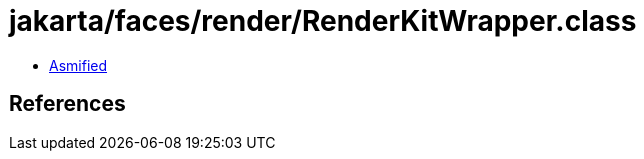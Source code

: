 = jakarta/faces/render/RenderKitWrapper.class

 - link:RenderKitWrapper-asmified.java[Asmified]

== References

